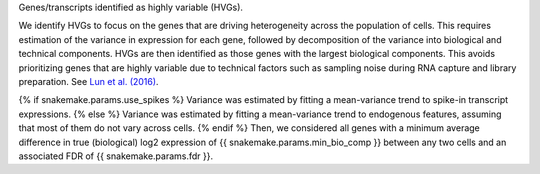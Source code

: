 Genes/transcripts identified as highly variable (HVGs).

We identify HVGs to focus on the genes that are driving heterogeneity across the
population of cells. This requires estimation of the variance in expression for
each gene, followed by decomposition of the variance into biological and
technical components. HVGs are then identified as those genes with the largest
biological components. This avoids prioritizing genes that are highly variable
due to technical factors such as sampling noise during RNA capture and library
preparation. See
`Lun et al. (2016) <http://dx.doi.org/10.12688/f1000research.9501.2>`_.

{% if snakemake.params.use_spikes %}
Variance was estimated by fitting a mean-variance trend to spike-in transcript
expressions.
{% else %}
Variance was estimated by fitting a mean-variance trend to endogenous features,
assuming that most of them do not vary across cells.
{% endif %}
Then, we considered all genes with a minimum average difference in
true (biological) log2 expression of {{ snakemake.params.min_bio_comp }} between any two cells and an associated FDR of
{{ snakemake.params.fdr }}.
